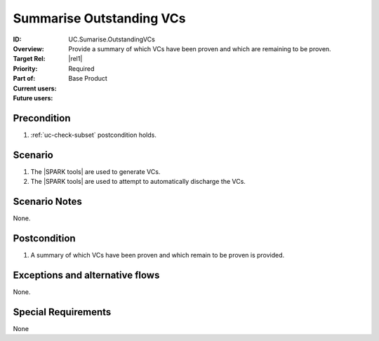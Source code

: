 
Summarise Outstanding VCs
-------------------------

:ID: UC.Sumarise.OutstandingVCs
:Overview: Provide a summary of which VCs have been proven and which are remaining to be proven.
:Target Rel: |rel1|
:Priority: Required
:Part of: Base Product
:Current users:
:Future users:

Precondition
^^^^^^^^^^^^

#. :ref:`uc-check-subset` postcondition holds.

Scenario
^^^^^^^^

#. The |SPARK tools| are used to generate VCs.
#. The |SPARK tools| are used to attempt to automatically discharge the VCs.

Scenario Notes
^^^^^^^^^^^^^^

None.

Postcondition
^^^^^^^^^^^^^

#. A summary of which VCs have been proven and which remain to be proven is provided.

Exceptions and alternative flows
^^^^^^^^^^^^^^^^^^^^^^^^^^^^^^^^
None.

Special Requirements
^^^^^^^^^^^^^^^^^^^^
None


